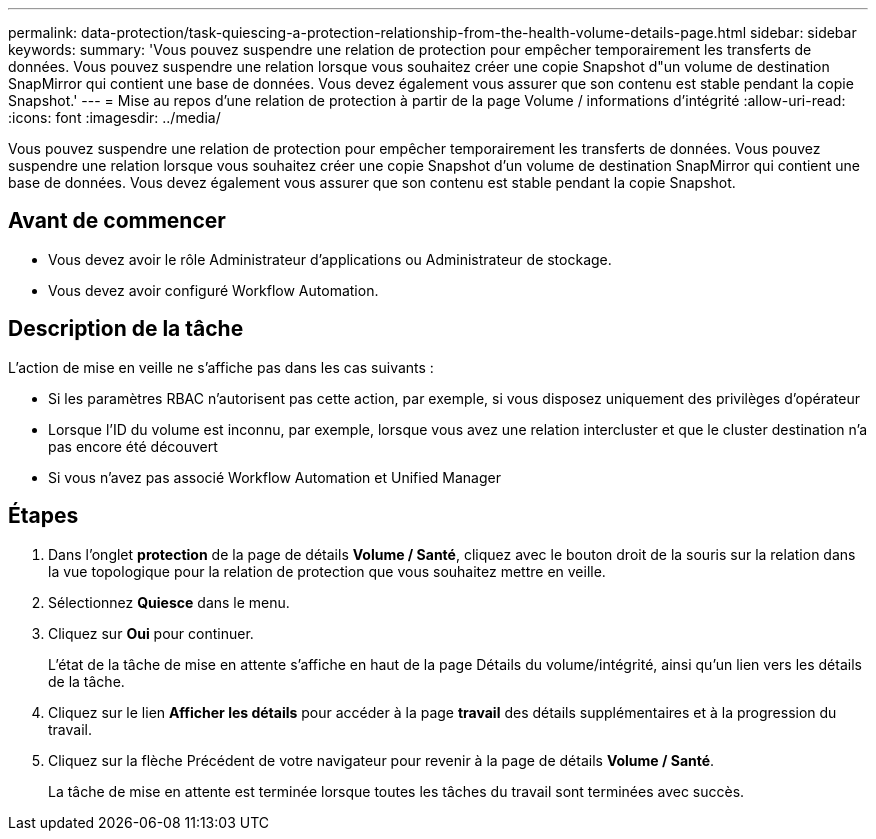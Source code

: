 ---
permalink: data-protection/task-quiescing-a-protection-relationship-from-the-health-volume-details-page.html 
sidebar: sidebar 
keywords:  
summary: 'Vous pouvez suspendre une relation de protection pour empêcher temporairement les transferts de données. Vous pouvez suspendre une relation lorsque vous souhaitez créer une copie Snapshot d"un volume de destination SnapMirror qui contient une base de données. Vous devez également vous assurer que son contenu est stable pendant la copie Snapshot.' 
---
= Mise au repos d'une relation de protection à partir de la page Volume / informations d'intégrité
:allow-uri-read: 
:icons: font
:imagesdir: ../media/


[role="lead"]
Vous pouvez suspendre une relation de protection pour empêcher temporairement les transferts de données. Vous pouvez suspendre une relation lorsque vous souhaitez créer une copie Snapshot d'un volume de destination SnapMirror qui contient une base de données. Vous devez également vous assurer que son contenu est stable pendant la copie Snapshot.



== Avant de commencer

* Vous devez avoir le rôle Administrateur d'applications ou Administrateur de stockage.
* Vous devez avoir configuré Workflow Automation.




== Description de la tâche

L'action de mise en veille ne s'affiche pas dans les cas suivants :

* Si les paramètres RBAC n'autorisent pas cette action, par exemple, si vous disposez uniquement des privilèges d'opérateur
* Lorsque l'ID du volume est inconnu, par exemple, lorsque vous avez une relation intercluster et que le cluster destination n'a pas encore été découvert
* Si vous n'avez pas associé Workflow Automation et Unified Manager




== Étapes

. Dans l'onglet *protection* de la page de détails *Volume / Santé*, cliquez avec le bouton droit de la souris sur la relation dans la vue topologique pour la relation de protection que vous souhaitez mettre en veille.
. Sélectionnez *Quiesce* dans le menu.
. Cliquez sur *Oui* pour continuer.
+
L'état de la tâche de mise en attente s'affiche en haut de la page Détails du volume/intégrité, ainsi qu'un lien vers les détails de la tâche.

. Cliquez sur le lien *Afficher les détails* pour accéder à la page *travail* des détails supplémentaires et à la progression du travail.
. Cliquez sur la flèche Précédent de votre navigateur pour revenir à la page de détails *Volume / Santé*.
+
La tâche de mise en attente est terminée lorsque toutes les tâches du travail sont terminées avec succès.


